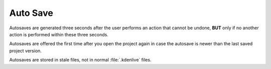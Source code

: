 .. meta::
   :description: Kdenlive Documentation - File Management - Auto Saves
   :keywords: KDE, Kdenlive, project bin, working, file, management, auto save, documentation, user manual, video editor, open source, free, learn, easy

.. metadata-placeholder

   :authors: - Julius Künzel <jk.kdedev@smartlab.uber.space 
             - Eugen Mohr
             - Bernd Jordan (https://discuss.kde.org/u/berndmj)

   :license: Creative Commons License SA 4.0



Auto Save
=========

Autosaves are generated three seconds after the user performs an action that cannot be undone, **BUT** only if no another action is performed within these three seconds.

Autosaves are offered the first time after you open the project again in case the autosave is newer than the last saved project version.

Autosaves are stored in stale files, not in normal :file:`.kdenlive` files.
